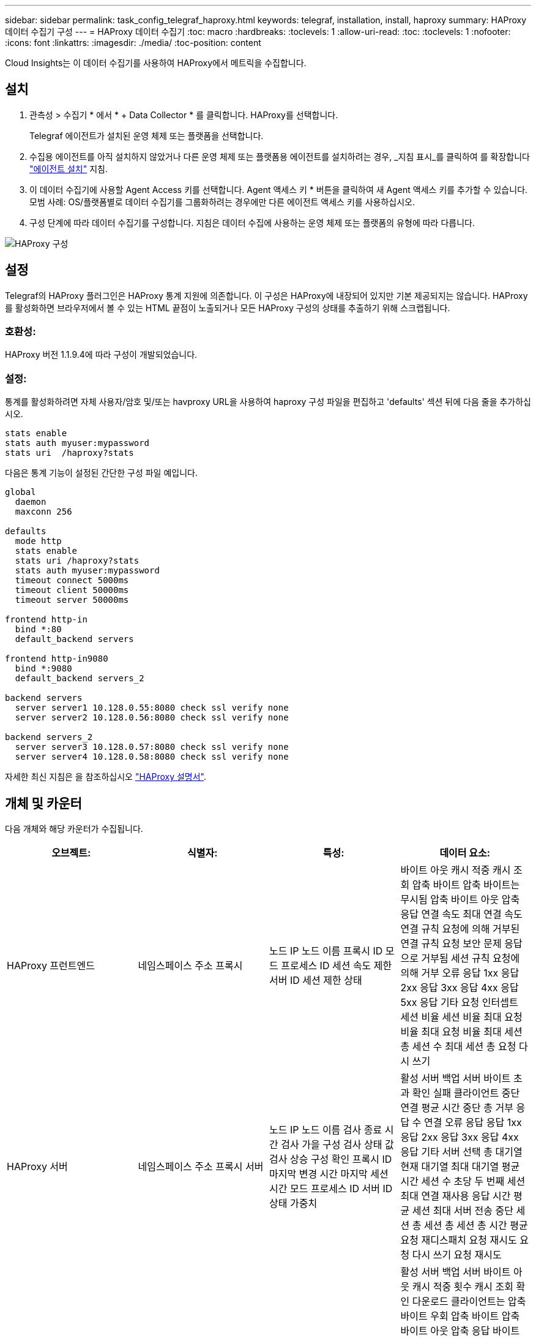 ---
sidebar: sidebar 
permalink: task_config_telegraf_haproxy.html 
keywords: telegraf, installation, install, haproxy 
summary: HAProxy 데이터 수집기 구성 
---
= HAProxy 데이터 수집기
:toc: macro
:hardbreaks:
:toclevels: 1
:allow-uri-read: 
:toc: 
:toclevels: 1
:nofooter: 
:icons: font
:linkattrs: 
:imagesdir: ./media/
:toc-position: content


[role="lead"]
Cloud Insights는 이 데이터 수집기를 사용하여 HAProxy에서 메트릭을 수집합니다.



== 설치

. 관측성 > 수집기 * 에서 * + Data Collector * 를 클릭합니다. HAProxy를 선택합니다.
+
Telegraf 에이전트가 설치된 운영 체제 또는 플랫폼을 선택합니다.

. 수집용 에이전트를 아직 설치하지 않았거나 다른 운영 체제 또는 플랫폼용 에이전트를 설치하려는 경우, _지침 표시_를 클릭하여 를 확장합니다 link:task_config_telegraf_agent.html["에이전트 설치"] 지침.
. 이 데이터 수집기에 사용할 Agent Access 키를 선택합니다. Agent 액세스 키 * 버튼을 클릭하여 새 Agent 액세스 키를 추가할 수 있습니다. 모범 사례: OS/플랫폼별로 데이터 수집기를 그룹화하려는 경우에만 다른 에이전트 액세스 키를 사용하십시오.
. 구성 단계에 따라 데이터 수집기를 구성합니다. 지침은 데이터 수집에 사용하는 운영 체제 또는 플랫폼의 유형에 따라 다릅니다.


image:HAProxyDCConfigLinux.png["HAProxy 구성"]



== 설정

Telegraf의 HAProxy 플러그인은 HAProxy 통계 지원에 의존합니다. 이 구성은 HAProxy에 내장되어 있지만 기본 제공되지는 않습니다. HAProxy를 활성화하면 브라우저에서 볼 수 있는 HTML 끝점이 노출되거나 모든 HAProxy 구성의 상태를 추출하기 위해 스크랩됩니다.



=== 호환성:

HAProxy 버전 1.1.9.4에 따라 구성이 개발되었습니다.



=== 설정:

통계를 활성화하려면 자체 사용자/암호 및/또는 havproxy URL을 사용하여 haproxy 구성 파일을 편집하고 'defaults' 섹션 뒤에 다음 줄을 추가하십시오.

[listing]
----
stats enable
stats auth myuser:mypassword
stats uri  /haproxy?stats
----
다음은 통계 기능이 설정된 간단한 구성 파일 예입니다.

[listing]
----
global
  daemon
  maxconn 256

defaults
  mode http
  stats enable
  stats uri /haproxy?stats
  stats auth myuser:mypassword
  timeout connect 5000ms
  timeout client 50000ms
  timeout server 50000ms

frontend http-in
  bind *:80
  default_backend servers

frontend http-in9080
  bind *:9080
  default_backend servers_2

backend servers
  server server1 10.128.0.55:8080 check ssl verify none
  server server2 10.128.0.56:8080 check ssl verify none

backend servers_2
  server server3 10.128.0.57:8080 check ssl verify none
  server server4 10.128.0.58:8080 check ssl verify none
----
자세한 최신 지침은 을 참조하십시오 link:https://cbonte.github.io/haproxy-dconv/1.8/configuration.html#4-stats%20enable["HAProxy 설명서"].



== 개체 및 카운터

다음 개체와 해당 카운터가 수집됩니다.

[cols="<.<,<.<,<.<,<.<"]
|===
| 오브젝트: | 식별자: | 특성: | 데이터 요소: 


| HAProxy 프런트엔드 | 네임스페이스 주소 프록시 | 노드 IP 노드 이름 프록시 ID 모드 프로세스 ID 세션 속도 제한 서버 ID 세션 제한 상태 | 바이트 아웃 캐시 적중 캐시 조회 압축 바이트 압축 바이트는 무시됨 압축 바이트 아웃 압축 응답 연결 속도 최대 연결 속도 연결 규칙 요청에 의해 거부된 연결 규칙 요청 보안 문제 응답으로 거부됨 세션 규칙 요청에 의해 거부 오류 응답 1xx 응답 2xx 응답 3xx 응답 4xx 응답 5xx 응답 기타 요청 인터셉트 세션 비율 세션 비율 최대 요청 비율 최대 요청 비율 최대 세션 총 세션 수 최대 세션 총 요청 다시 쓰기 


| HAProxy 서버 | 네임스페이스 주소 프록시 서버 | 노드 IP 노드 이름 검사 종료 시간 검사 가을 구성 검사 상태 값 검사 상승 구성 확인 프록시 ID 마지막 변경 시간 마지막 세션 시간 모드 프로세스 ID 서버 ID 상태 가중치 | 활성 서버 백업 서버 바이트 초과 확인 실패 클라이언트 중단 연결 평균 시간 중단 총 거부 응답 수 연결 오류 응답 응답 1xx 응답 2xx 응답 3xx 응답 4xx 응답 기타 서버 선택 총 대기열 현재 대기열 최대 대기열 평균 시간 세션 수 초당 두 번째 세션 최대 연결 재사용 응답 시간 평균 세션 최대 서버 전송 중단 세션 총 세션 총 세션 총 시간 평균 요청 재디스패치 요청 재시도 요청 다시 쓰기 요청 재시도 


| HAProxy 백엔드 | 네임스페이스 주소 프록시 | 노드 IP 노드 이름 프록시 ID 마지막 변경 시간 마지막 세션 시간 모드 프로세스 ID 서버 ID 세션 제한 상태 가중치 | 활성 서버 백업 서버 바이트 아웃 캐시 적중 횟수 캐시 조회 확인 다운로드 클라이언트는 압축 바이트 우회 압축 바이트 압축 바이트 아웃 압축 응답 바이트 아웃 압축 응답 연결 평균 시간 가동 중지 시간 총 요청 보안 문제 응답으로 거부 보안 문제 연결 오류 응답 응답 1xx 응답 2xx 응답 3xx 응답 4xx 응답 5xx 응답 기타 서버 선택한 총 대기열 현재 대기열 최대 대기열 초당 평균 시간 세션 최대 요청 총 연결 재사용 응답 시간 평균 세션 최대 서버 전송 세션 총 세션 중단 총 세션 총 시간 평균 요청 재디스패치 요청 재시도 요청 재시도 요청 다시 쓰기 
|===


== 문제 해결

추가 정보는 에서 찾을 수 있습니다 link:concept_requesting_support.html["지원"] 페이지.
